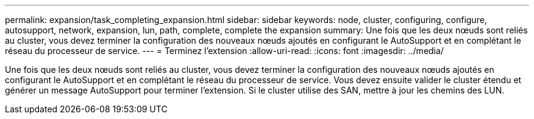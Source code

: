 ---
permalink: expansion/task_completing_expansion.html 
sidebar: sidebar 
keywords: node, cluster, configuring, configure, autosupport, network, expansion, lun, path, complete, complete the expansion 
summary: Une fois que les deux nœuds sont reliés au cluster, vous devez terminer la configuration des nouveaux nœuds ajoutés en configurant le AutoSupport et en complétant le réseau du processeur de service. 
---
= Terminez l'extension
:allow-uri-read: 
:icons: font
:imagesdir: ../media/


[role="lead"]
Une fois que les deux nœuds sont reliés au cluster, vous devez terminer la configuration des nouveaux nœuds ajoutés en configurant le AutoSupport et en complétant le réseau du processeur de service. Vous devez ensuite valider le cluster étendu et générer un message AutoSupport pour terminer l'extension. Si le cluster utilise des SAN, mettre à jour les chemins des LUN.
